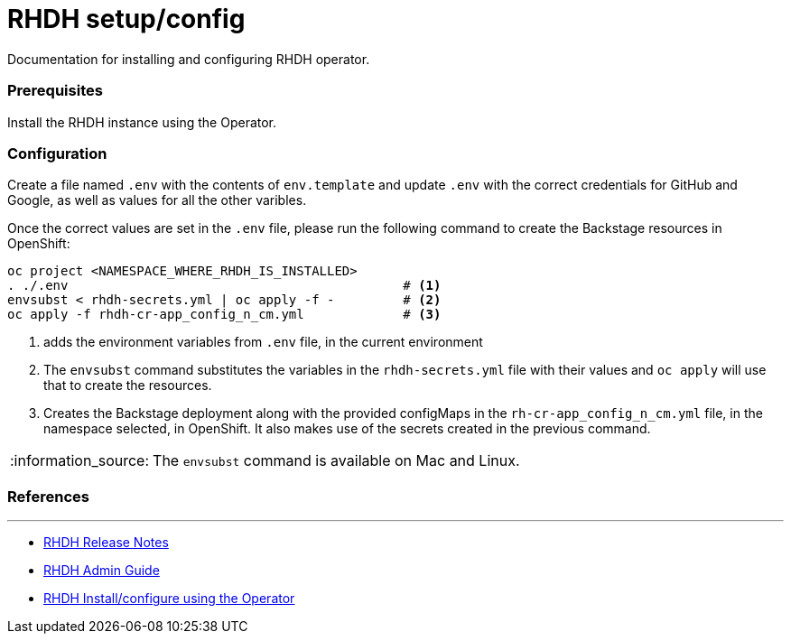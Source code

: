 = RHDH setup/config
Documentation for installing and configuring RHDH operator.

:icons: font
:note-caption: :information_source:

:url-rhdh-release-notes: https://access.redhat.com/documentation/en-us/red_hat_developer_hub/1.1
:url-rhdh-admin-guide: https://access.redhat.com/documentation/en-us/red_hat_developer_hub/1.1/html/administration_guide_for_red_hat_developer_hub/index
:url-rhdh-install-using-op: https://access.redhat.com/documentation/en-us/red_hat_developer_hub/1.1/html/administration_guide_for_red_hat_developer_hub/proc-install-rhdh-operator_admin-rhdh




=== Prerequisites
Install the RHDH instance using the Operator.

=== Configuration
Create a file named `.env` with the contents of `env.template` and update `.env` with the correct credentials for GitHub and Google, as well as values for all the other varibles.

Once the correct values are set in the `.env` file, please run the following command to create the Backstage resources in OpenShift:
[source,bash]
----
oc project <NAMESPACE_WHERE_RHDH_IS_INSTALLED>
. ./.env                                            # <.>
envsubst < rhdh-secrets.yml | oc apply -f -         # <.>
oc apply -f rhdh-cr-app_config_n_cm.yml             # <.>
----
<1> adds the environment variables from `.env` file, in the current environment
<2> The `envsubst` command substitutes the variables in the `rhdh-secrets.yml` file with their values and `oc apply` will use that to create the resources.
<3> Creates the Backstage deployment along with the provided configMaps in the `rh-cr-app_config_n_cm.yml` file, in the namespace selected, in OpenShift. It also makes use of the secrets created in the previous command.

[NOTE]
The `envsubst` command is available on Mac and Linux.

=== References
---

* {url-rhdh-admin-guide}[RHDH Release Notes] +
* {url-rhdh-admin-guide}[RHDH Admin Guide] +
* {url-rhdh-install-using-op}[RHDH Install/configure using the Operator] +


